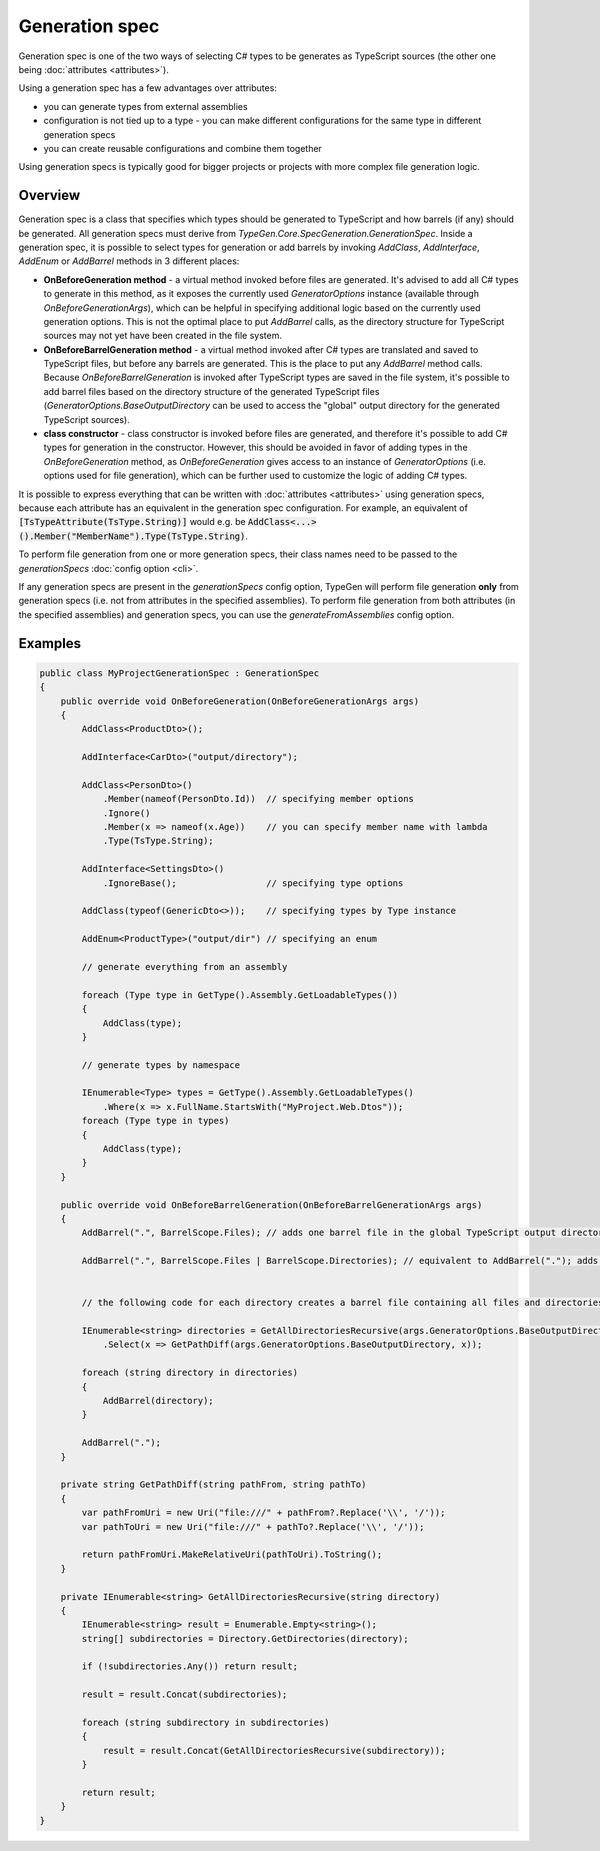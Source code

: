 ===============
Generation spec
===============

Generation spec is one of the two ways of selecting C# types to be generates as TypeScript sources (the other one being :doc:`attributes <attributes>`).

Using a generation spec has a few advantages over attributes:

- you can generate types from external assemblies
- configuration is not tied up to a type - you can make different configurations for the same type in different generation specs
- you can create reusable configurations and combine them together

Using generation specs is typically good for bigger projects or projects with more complex file generation logic.

Overview
========

Generation spec is a class that specifies which types should be generated to TypeScript and how barrels (if any) should be generated. All generation specs must derive from *TypeGen.Core.SpecGeneration.GenerationSpec*. Inside a generation spec, it is possible to select types for generation or add barrels by invoking *AddClass*, *AddInterface*, *AddEnum* or *AddBarrel* methods in 3 different places:

* **OnBeforeGeneration method** - a virtual method invoked before files are generated. It's advised to add all C# types to generate in this method, as it exposes the currently used *GeneratorOptions* instance (available through *OnBeforeGenerationArgs*), which can be helpful in specifying additional logic based on the currently used generation options. This is not the optimal place to put *AddBarrel* calls, as the directory structure for TypeScript sources may not yet have been created in the file system.
* **OnBeforeBarrelGeneration method** - a virtual method invoked after C# types are translated and saved to TypeScript files, but before any barrels are generated. This is the place to put any *AddBarrel* method calls. Because *OnBeforeBarrelGeneration* is invoked after TypeScript types are saved in the file system, it's possible to add barrel files based on the directory structure of the generated TypeScript files (*GeneratorOptions.BaseOutputDirectory* can be used to access the "global" output directory for the generated TypeScript sources).
* **class constructor** - class constructor is invoked before files are generated, and therefore it's possible to add C# types for generation in the constructor. However, this should be avoided in favor of adding types in the *OnBeforeGeneration* method, as *OnBeforeGeneration* gives access to an instance of *GeneratorOptions* (i.e. options used for file generation), which can be further used to customize the logic of adding C# types.

It is possible to express everything that can be written with :doc:`attributes <attributes>` using generation specs, because each attribute has an equivalent in the generation spec configuration. For example, an equivalent of :code:`[TsTypeAttribute(TsType.String)]` would e.g. be :code:`AddClass<...>().Member("MemberName").Type(TsType.String)`.

To perform file generation from one or more generation specs, their class names need to be passed to the *generationSpecs* :doc:`config option <cli>`.

If any generation specs are present in the *generationSpecs* config option, TypeGen will perform file generation **only** from generation specs (i.e. not from attributes in the specified assemblies). To perform file generation from both attributes (in the specified assemblies) and generation specs, you can use the *generateFromAssemblies* config option.

Examples
========

.. code-block:: csharp

    public class MyProjectGenerationSpec : GenerationSpec
    {
        public override void OnBeforeGeneration(OnBeforeGenerationArgs args)
        {
            AddClass<ProductDto>();

            AddInterface<CarDto>("output/directory");

            AddClass<PersonDto>()
                .Member(nameof(PersonDto.Id))  // specifying member options
                .Ignore()
                .Member(x => nameof(x.Age))    // you can specify member name with lambda
                .Type(TsType.String);

            AddInterface<SettingsDto>()
                .IgnoreBase();                 // specifying type options

            AddClass(typeof(GenericDto<>));    // specifying types by Type instance

            AddEnum<ProductType>("output/dir") // specifying an enum

            // generate everything from an assembly
			
            foreach (Type type in GetType().Assembly.GetLoadableTypes())
            {
                AddClass(type);
            }
            
            // generate types by namespace
            
            IEnumerable<Type> types = GetType().Assembly.GetLoadableTypes()
                .Where(x => x.FullName.StartsWith("MyProject.Web.Dtos"));
            foreach (Type type in types)
            {
                AddClass(type);
            }
        }
		
        public override void OnBeforeBarrelGeneration(OnBeforeBarrelGenerationArgs args)
        {
            AddBarrel(".", BarrelScope.Files); // adds one barrel file in the global TypeScript output directory containing only files from that directory
			
            AddBarrel(".", BarrelScope.Files | BarrelScope.Directories); // equivalent to AddBarrel("."); adds one barrel file in the global TypeScript output directory containing all files and directories from that directory
		
		
            // the following code for each directory creates a barrel file containing all files and directories from that directory
		
            IEnumerable<string> directories = GetAllDirectoriesRecursive(args.GeneratorOptions.BaseOutputDirectory)
                .Select(x => GetPathDiff(args.GeneratorOptions.BaseOutputDirectory, x));

            foreach (string directory in directories)
            {
                AddBarrel(directory);
            }

            AddBarrel(".");
        }
		
        private string GetPathDiff(string pathFrom, string pathTo)
        {
            var pathFromUri = new Uri("file:///" + pathFrom?.Replace('\\', '/'));
            var pathToUri = new Uri("file:///" + pathTo?.Replace('\\', '/'));

            return pathFromUri.MakeRelativeUri(pathToUri).ToString();
        }

        private IEnumerable<string> GetAllDirectoriesRecursive(string directory)
        {
            IEnumerable<string> result = Enumerable.Empty<string>();
            string[] subdirectories = Directory.GetDirectories(directory);

            if (!subdirectories.Any()) return result;
            
            result = result.Concat(subdirectories);

            foreach (string subdirectory in subdirectories)
            {
                result = result.Concat(GetAllDirectoriesRecursive(subdirectory));
            }

            return result;
        }
    }
